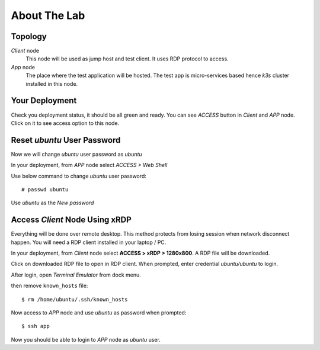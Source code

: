 About The Lab
====

Topology
----

.. image:: img/topologi.jpeg

*Client* node
  This node will be used as jump host and test client. It uses RDP protocol to access.

*App* node 
  The place where the test application will be hosted. The test app is micro-services based hence *k3s* cluster installed in this node.

Your Deployment
----

Check you deployment status, it should be all green and ready.
You can see *ACCESS* button in *Client* and *APP* node.
Click on it to see access option to this node.

.. image:: img/deployment.png

Reset *ubuntu* User Password
----

Now we will change *ubuntu* user password as *ubuntu*

In your deployment, from *APP* node select *ACCESS > Web Shell*

.. image:: img/webshell.png

Use below command to change *ubuntu* user password::

    # passwd ubuntu

Use *ubuntu* as the *New password*

.. image:: img/ch-ubuntu-passwd.png

Access *Client* Node Using xRDP
----

Everything will be done over remote desktop.
This method protects from losing session when network disconnect happen.
You will need a RDP client installed in your laptop / PC.

In your deployment, from *Client* node select **ACCESS > xRDP > 1280x800**. A RDP file will be downloaded.

.. image:: img/xrdp.png

Click on downloaded RDP file to open in RDP client.
When prompted, enter credential *ubuntu/ubuntu* to login.

.. image:: img/xrdp2.png

After login, open *Terminal Emulator* from dock menu.

.. image:: img/dock-menu.png

then remove ``known_hosts`` file::

    $ rm /home/ubuntu/.ssh/known_hosts

Now access to *APP* node and use *ubuntu* as password when prompted::

    $ ssh app

Now you should be able to login to *APP* node as *ubuntu* user.